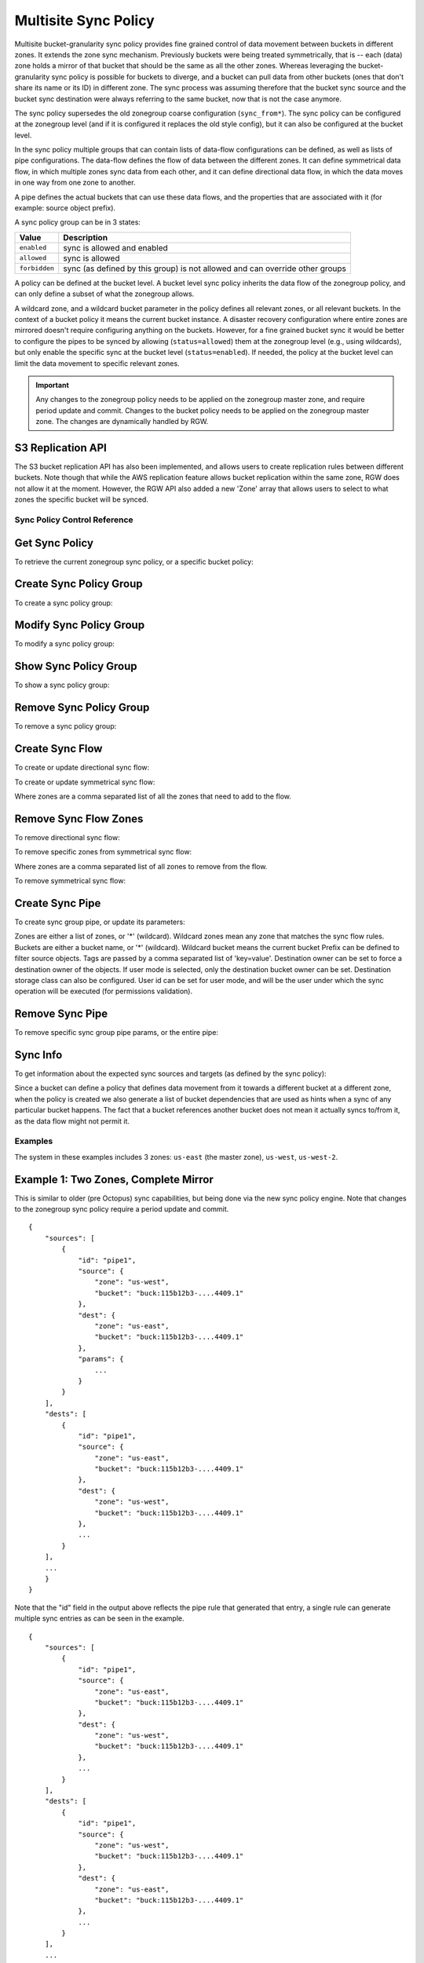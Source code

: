 .. _radosgw-multisite-sync-policy:

=====================
Multisite Sync Policy
=====================

.. versionadded:: Octopus

Multisite bucket-granularity sync policy provides fine grained control of data movement between buckets in different zones. It extends the zone sync mechanism. Previously buckets were being treated symmetrically, that is -- each (data) zone holds a mirror of that bucket that should be the same as all the other zones. Whereas leveraging the bucket-granularity sync policy is possible for buckets to diverge, and a bucket can pull data from other buckets (ones that don't share its name or its ID) in different zone.  The sync process was assuming therefore that the bucket sync source and the bucket sync destination were always referring to the same bucket, now that is not the case anymore.

The sync policy supersedes the old zonegroup coarse configuration (``sync_from*``). The sync policy can be configured at the zonegroup level (and if it is configured it replaces the old style config), but it can also be configured at the bucket level.

In the sync policy multiple groups that can contain lists of data-flow configurations can be defined, as well as lists of pipe configurations. The data-flow defines the flow of data between the different zones. It can define symmetrical data flow, in which multiple zones sync data from each other, and it can define directional data flow, in which the data moves in one way from one zone to another.

A pipe defines the actual buckets that can use these data flows, and the properties that are associated with it (for example: source object prefix).

A sync policy group can be in 3 states:

+----------------------------+----------------------------------------+
|  Value                     | Description                            |
+============================+========================================+
| ``enabled``                | sync is allowed and enabled            |
+----------------------------+----------------------------------------+
| ``allowed``                | sync is allowed                        |
+----------------------------+----------------------------------------+
| ``forbidden``              | sync (as defined by this group) is not |
|                            | allowed and can override other groups  |
+----------------------------+----------------------------------------+

A policy can be defined at the bucket level. A bucket level sync policy inherits the data flow of the zonegroup policy, and can only define a subset of what the zonegroup allows.

A wildcard zone, and a wildcard bucket parameter in the policy defines all relevant zones, or all relevant buckets. In the context of a bucket policy it means the current bucket instance.  A disaster recovery configuration where entire zones are mirrored doesn't require configuring anything on the buckets. However, for a fine grained bucket sync it would be better to configure the pipes to be synced by allowing (``status=allowed``) them at the zonegroup level (e.g., using wildcards), but only enable the specific sync at the bucket level (``status=enabled``). If needed, the policy at the bucket level can limit the data movement to specific relevant zones.

.. important:: Any changes to the zonegroup policy needs to be applied on the
               zonegroup master zone, and require period update and commit. Changes
               to the bucket policy needs to be applied on the zonegroup master
               zone. The changes are dynamically handled by RGW.


S3 Replication API
~~~~~~~~~~~~~~~~~~

The S3 bucket replication API has also been implemented, and allows users to create replication rules between different buckets. Note though that while the AWS replication feature allows bucket replication within the same zone, RGW does not allow it at the moment.  However, the RGW API also added a new 'Zone' array that allows users to select to what zones the specific bucket will be synced.


Sync Policy Control Reference
=============================


Get Sync Policy
~~~~~~~~~~~~~~~

To retrieve the current zonegroup sync policy, or a specific bucket policy:

.. prompt:: bash #

   radosgw-admin sync policy get [--bucket=<bucket>]


Create Sync Policy Group
~~~~~~~~~~~~~~~~~~~~~~~~

To create a sync policy group:

.. prompt:: bash #

   radosgw-admin sync group create [--bucket=<bucket>] \
                                     --group-id=<group-id> \
                                     --status=<enabled | allowed | forbidden>


Modify Sync Policy Group
~~~~~~~~~~~~~~~~~~~~~~~~

To modify a sync policy group:

.. prompt:: bash #

   radosgw-admin sync group modify [--bucket=<bucket>] \
                                     --group-id=<group-id> \
                                     --status=<enabled | allowed | forbidden>


Show Sync Policy Group
~~~~~~~~~~~~~~~~~~~~~~

To show a sync policy group:

.. prompt:: bash #

   radosgw-admin sync group get [--bucket=<bucket>] \
                                  --group-id=<group-id>


Remove Sync Policy Group
~~~~~~~~~~~~~~~~~~~~~~~~

To remove a sync policy group:

.. prompt:: bash #

   radosgw-admin sync group remove [--bucket=<bucket>] \
                                     --group-id=<group-id>


Create Sync Flow
~~~~~~~~~~~~~~~~

To create or update directional sync flow:

.. prompt:: bash #

   radosgw-admin sync group flow create [--bucket=<bucket>] \
                                          --group-id=<group-id> \
                                          --flow-id=<flow-id> \
                                          --flow-type=directional \
                                          --source-zone=<source_zone> \
                                          --dest-zone=<dest_zone>


To create or update symmetrical sync flow:

.. prompt:: bash #

   radosgw-admin sync group flow create [--bucket=<bucket>] \
                                          --group-id=<group-id> \
                                          --flow-id=<flow-id> \
                                          --flow-type=symmetrical \
                                          --zones=<zones>


Where zones are a comma separated list of all the zones that need to add to the flow.


Remove Sync Flow Zones
~~~~~~~~~~~~~~~~~~~~~~

To remove directional sync flow:

.. prompt:: bash #

   radosgw-admin sync group flow remove [--bucket=<bucket>] \
                                          --group-id=<group-id> \
                                          --flow-id=<flow-id> \
                                          --flow-type=directional \
                                          --source-zone=<source_zone> \
                                          --dest-zone=<dest_zone>


To remove specific zones from symmetrical sync flow:

.. prompt:: bash #

   radosgw-admin sync group flow remove [--bucket=<bucket>] \
                                          --group-id=<group-id> \
                                          --flow-id=<flow-id> \
                                          --flow-type=symmetrical \
                                          --zones=<zones>


Where zones are a comma separated list of all zones to remove from the flow.

                                             
To remove symmetrical sync flow:

.. prompt:: bash #

   radosgw-admin sync group flow remove [--bucket=<bucket>] \
                                          --group-id=<group-id> \
                                          --flow-id=<flow-id> \
                                          --flow-type=symmetrical


Create Sync Pipe
~~~~~~~~~~~~~~~~

To create sync group pipe, or update its parameters:


.. prompt:: bash #

   radosgw-admin sync group pipe create [--bucket=<bucket>] \
                                          --group-id=<group-id> \
                                          --pipe-id=<pipe-id> \
                                          --source-zones=<source_zones> \
                                          [--source-bucket=<source_buckets>] \
                                          [--source-bucket-id=<source_bucket_id>] \
                                          --dest-zones=<dest_zones> \
                                          [--dest-bucket=<dest_buckets>] \
                                          [--dest-bucket-id=<dest_bucket_id>] \
                                          [--prefix=<source_prefix>] \
                                          [--prefix-rm] \
                                          [--tags-add=<tags>] \
                                          [--tags-rm=<tags>] \
                                          [--dest-owner=<owner>] \
                                          [--storage-class=<storage_class>] \
                                          [--mode=<system | user>] \
                                          [--uid=<user_id>]


Zones are either a list of zones, or '*' (wildcard). Wildcard zones mean any zone that matches the sync flow rules.
Buckets are either a bucket name, or '*' (wildcard). Wildcard bucket means the current bucket
Prefix can be defined to filter source objects.
Tags are passed by a comma separated list of 'key=value'.
Destination owner can be set to force a destination owner of the objects. If user mode is selected, only the destination bucket owner can be set.
Destination storage class can also be configured.
User id can be set for user mode, and will be the user under which the sync operation will be executed (for permissions validation).


Remove Sync Pipe
~~~~~~~~~~~~~~~~

To remove specific sync group pipe params, or the entire pipe:


.. prompt:: bash #

   radosgw-admin sync group pipe remove [--bucket=<bucket>] \
                                          --group-id=<group-id> \
                                          --pipe-id=<pipe-id> \
                                          [--source-zones=<source_zones>] \
                                          [--source-bucket=<source_buckets>] \
                                          [--source-bucket-id=<source_bucket_id>] \
                                          [--dest-zones=<dest_zones>] \
                                          [--dest-bucket=<dest_buckets>] \
                                          [--dest-bucket-id=<dest_bucket_id>]


Sync Info
~~~~~~~~~

To get information about the expected sync sources and targets (as defined by the sync policy):

.. prompt:: bash #

   radosgw-admin sync info [--bucket=<bucket>] \
                             [--effective-zone-name=<zone>]


Since a bucket can define a policy that defines data movement from it towards a different bucket at a different zone, when the policy is created we also generate a list of bucket dependencies that are used as hints when a sync of any particular bucket happens. The fact that a bucket references another bucket does not mean it actually syncs to/from it, as the data flow might not permit it.  


Examples
========

The system in these examples includes 3 zones: ``us-east`` (the master zone), ``us-west``, ``us-west-2``.

Example 1: Two Zones, Complete Mirror
~~~~~~~~~~~~~~~~~~~~~~~~~~~~~~~~~~~~~

This is similar to older (pre Octopus) sync capabilities, but being done via the new sync policy engine. Note that changes to the zonegroup sync policy require a period update and commit.


.. prompt:: bash [us-east]#

   radosgw-admin sync group create --group-id=group1 --status=allowed
   radosgw-admin sync group flow create --group-id=group1 \
                                                   --flow-id=flow-mirror --flow-type=symmetrical \
                                                   --zones=us-east,us-west
   radosgw-admin sync group pipe create --group-id=group1 \
                                                   --pipe-id=pipe1 --source-zones='*' \
                                                   --source-bucket='*' --dest-zones='*' \
                                                   --dest-bucket='*'
   radosgw-admin sync group modify --group-id=group1 --status=enabled
   radosgw-admin period update --commit
   radosgw-admin sync info --bucket=buck

::

    {
        "sources": [
            {
                "id": "pipe1",
                "source": {
                    "zone": "us-west",
                    "bucket": "buck:115b12b3-....4409.1"
                },
                "dest": {
                    "zone": "us-east",
                    "bucket": "buck:115b12b3-....4409.1"
                },
                "params": {
                    ...
                }
            }
        ],
        "dests": [
            {
                "id": "pipe1",
                "source": {
                    "zone": "us-east",
                    "bucket": "buck:115b12b3-....4409.1"
                },
                "dest": {
                    "zone": "us-west",
                    "bucket": "buck:115b12b3-....4409.1"
                },
                ...
            }
        ],
        ...
        }
    }


Note that the "id" field in the output above reflects the pipe rule
that generated that entry, a single rule can generate multiple sync
entries as can be seen in the example.

.. prompt:: bash [us-west]#

   radosgw-admin sync info --bucket=buck

::

    {
        "sources": [
            {
                "id": "pipe1",
                "source": {
                    "zone": "us-east",
                    "bucket": "buck:115b12b3-....4409.1"
                },
                "dest": {
                    "zone": "us-west",
                    "bucket": "buck:115b12b3-....4409.1"
                },
                ...
            }
        ],
        "dests": [
            {
                "id": "pipe1",
                "source": {
                    "zone": "us-west",
                    "bucket": "buck:115b12b3-....4409.1"
                },
                "dest": {
                    "zone": "us-east",
                    "bucket": "buck:115b12b3-....4409.1"
                },
                ...
            }
        ],
        ...
    }



Example 2: Directional, Entire Zone Backup
~~~~~~~~~~~~~~~~~~~~~~~~~~~~~~~~~~~~~~~~~~

Also similar to older sync capabilities. In here we add a third zone, ``us-west-2`` that will be a replica of ``us-west``, but data will not be replicated back from it.

.. prompt:: bash [us-east]#

   radosgw-admin sync group flow create --group-id=group1 \
                                                   --flow-id=us-west-backup --flow-type=directional \
                                                   --source-zone=us-west --dest-zone=us-west-2
   radosgw-admin period update --commit


Note that ``us-west`` has two destinations:

.. prompt:: bash [us-west]#

   radosgw-admin sync info --bucket=buck

::

    {
        "sources": [
            {
                "id": "pipe1",
                "source": {
                    "zone": "us-east",
                    "bucket": "buck:115b12b3-....4409.1"
                },
                "dest": {
                    "zone": "us-west",
                    "bucket": "buck:115b12b3-....4409.1"
                },
                ...
            }
        ],
        "dests": [
            {
                "id": "pipe1",
                "source": {
                    "zone": "us-west",
                    "bucket": "buck:115b12b3-....4409.1"
                },
                "dest": {
                    "zone": "us-east",
                    "bucket": "buck:115b12b3-....4409.1"
                },
                ...
            },
            {
                "id": "pipe1",
                "source": {
                    "zone": "us-west",
                    "bucket": "buck:115b12b3-....4409.1"
                },
                "dest": {
                    "zone": "us-west-2",
                    "bucket": "buck:115b12b3-....4409.1"
                },
                ...
            }
        ],
        ...
    }


Whereas ``us-west-2`` has only source and no destinations:

.. prompt:: bash [us-west-2]#

   radosgw-admin sync info --bucket=buck

::

    {
        "sources": [
            {
                "id": "pipe1",
                "source": {
                    "zone": "us-west",
                    "bucket": "buck:115b12b3-....4409.1"
                },
                "dest": {
                    "zone": "us-west-2",
                    "bucket": "buck:115b12b3-....4409.1"
                },
                ...
            }
        ],
        "dests": [],
        ...
    }

      
      
Example 3: Mirror a Specific Bucket
~~~~~~~~~~~~~~~~~~~~~~~~~~~~~~~~~~~

Using the same group configuration, but this time switching it to ``allowed`` state, which means that sync is allowed but not enabled.

.. prompt:: bash [us-east]#

   radosgw-admin sync group modify --group-id=group1 --status=allowed
   radosgw-admin period update --commit


And we will create a bucket level policy rule for existing bucket ``buck2``. Note that the bucket needs to exist before being able to set this policy, and admin commands that modify bucket policies need to run on the master zone, however, they do not require period update.  There is no need to change the data flow, as it is inherited from the zonegroup policy. A bucket policy flow will only be a subset of the flow defined in the zonegroup policy. Same goes for pipes, although a bucket policy can enable pipes that are not enabled (albeit not forbidden) at the zonegroup policy.

.. prompt:: bash [us-east]#

   radosgw-admin sync group create --bucket=buck2 \
                                              --group-id=buck2-default --status=enabled
   radosgw-admin sync group pipe create --bucket=buck2 \
                                                   --group-id=buck2-default --pipe-id=pipe1 \
                                                   --source-zones='*' --dest-zones='*'



Example 4: Limit Bucket Sync to Specific Zones
~~~~~~~~~~~~~~~~~~~~~~~~~~~~~~~~~~~~~~~~~~~~~~

This will only sync ``buck3`` to ``us-east`` (from any zone that flow allows to sync into ``us-east``).

.. prompt:: bash [us-east]#

   radosgw-admin sync group create --bucket=buck3 \
                                              --group-id=buck3-default --status=enabled
   radosgw-admin sync group pipe create --bucket=buck3 \
                                                   --group-id=buck3-default --pipe-id=pipe1 \
                                                   --source-zones='*' --dest-zones=us-east



Example 5: Sync From a Different Bucket
~~~~~~~~~~~~~~~~~~~~~~~~~~~~~~~~~~~~~~~

Note that bucket sync only works (currently) across zones and not within the same zone.

Set ``buck4`` to pull data from ``buck5``:

.. prompt:: bash [us-east]#

   radosgw-admin sync group create --bucket=buck4 \
                                              --group-id=buck4-default --status=enabled
   radosgw-admin sync group pipe create --bucket=buck4 \
                                                   --group-id=buck4-default --pipe-id=pipe1 \
                                                   --source-zones='*' --source-bucket=buck5 \
                                                   --dest-zones='*'


can also limit it to specific zones, for example the following will
only sync data originated in ``us-west``:

.. prompt:: bash [us-east]#

   radosgw-admin sync group pipe modify --bucket=buck4 \
                                                   --group-id=buck4-default --pipe-id=pipe1 \
                                                   --source-zones=us-west --source-bucket=buck5 \
                                                   --dest-zones='*'


Checking the sync info for ``buck5`` on ``us-west`` is interesting:

.. prompt:: bash [us-west]#

   radosgw-admin sync info --bucket=buck5

::

    {
        "sources": [],
        "dests": [],
        "hints": {
            "sources": [],
            "dests": [
                "buck4:115b12b3-....14433.2"
            ]
        },
        "resolved-hints-1": {
            "sources": [],
            "dests": [
                {
                    "id": "pipe1",
                    "source": {
                        "zone": "us-west",
                        "bucket": "buck5"
                    },
                    "dest": {
                        "zone": "us-east",
                        "bucket": "buck4:115b12b3-....14433.2"
                    },
                    ...
                },
                {
                    "id": "pipe1",
                    "source": {
                        "zone": "us-west",
                        "bucket": "buck5"
                    },
                    "dest": {
                        "zone": "us-west-2",
                        "bucket": "buck4:115b12b3-....14433.2"
                    },
                    ...
                }
            ]
        },
        "resolved-hints": {
            "sources": [],
            "dests": []
        }
    }


Note that there are resolved hints, which means that the bucket ``buck5`` found about ``buck4`` syncing from it indirectly, and not from its own policy (the policy for ``buck5`` itself is empty).


Example 6: Sync to Different Bucket
~~~~~~~~~~~~~~~~~~~~~~~~~~~~~~~~~~~

The same mechanism can work for configuring data to be synced to (vs. synced from as in the previous example). Note that internally data is still pulled from the source at the destination zone:

Set ``buck6`` to "push" data to ``buck5``:

.. prompt:: bash [us-east]#

   radosgw-admin sync group create --bucket=buck6 \
                                              --group-id=buck6-default --status=enabled
   radosgw-admin sync group pipe create --bucket=buck6 \
                                                   --group-id=buck6-default --pipe-id=pipe1 \
                                                   --source-zones='*' --source-bucket='*' \
                                                   --dest-zones='*' --dest-bucket=buck5


A wildcard bucket name means the current bucket in the context of bucket sync policy.

Combined with the configuration in Example 5, we can now write data to ``buck6`` on ``us-east``, data will sync to ``buck5`` on ``us-west``, and from there it will be distributed to ``buck4`` on ``us-east``, and on ``us-west-2``.

Example 7: Source Filters
~~~~~~~~~~~~~~~~~~~~~~~~~

Sync from ``buck8`` to ``buck9``, but only objects that start with ``foo/``:

.. prompt:: bash [us-east]#

   radosgw-admin sync group create --bucket=buck8 \
                                              --group-id=buck8-default --status=enabled
   radosgw-admin sync group pipe create --bucket=buck8 \
                                                   --group-id=buck8-default --pipe-id=pipe-prefix \
                                                   --prefix=foo/ --source-zones='*' --dest-zones='*' \
                                                   --dest-bucket=buck9


Also sync from ``buck8`` to ``buck9`` any object that has the tags ``color=blue`` or ``color=red``:

.. prompt:: bash [us-east]#

   radosgw-admin sync group pipe create --bucket=buck8 \
                                                   --group-id=buck8-default --pipe-id=pipe-tags \
                                                   --tags-add=color=blue,color=red --source-zones='*' \
                                                   --dest-zones='*' --dest-bucket=buck9


And we can check the expected sync in ``us-east`` (for example):

.. prompt:: bash [us-east]#

   radosgw-admin sync info --bucket=buck8

::

    {
        "sources": [],
        "dests": [
            {
                "id": "pipe-prefix",
                "source": {
                    "zone": "us-east",
                    "bucket": "buck8:115b12b3-....14433.5"
                },
                "dest": {
                    "zone": "us-west",
                    "bucket": "buck9"
                },
                "params": {
                    "source": {
                        "filter": {
                            "prefix": "foo/",
                            "tags": []
                        }
                    },
                    ...
                }
            },
            {
                "id": "pipe-tags",
                "source": {
                    "zone": "us-east",
                    "bucket": "buck8:115b12b3-....14433.5"
                },
                "dest": {
                    "zone": "us-west",
                    "bucket": "buck9"
                },
                "params": {
                    "source": {
                        "filter": {
                            "tags": [
                                {
                                    "key": "color",
                                    "value": "blue"
                                },
                                {
                                    "key": "color",
                                    "value": "red"
                                }
                            ]
                        }
                    },
                    ...
                }
            }
        ],
        ...
    }


Note that there aren't any sources, only two different destinations (one for each configuration). When the sync process happens it will select the relevant rule for each object it syncs.

Prefixes and tags can be combined, in which object will need to have both in order to be synced. The priority param can also be passed, and it can be used to determine when there are multiple different rules that are matched (and have the same source and destination), to determine which of the rules to be used.


Example 8: Destination Params: Storage Class
~~~~~~~~~~~~~~~~~~~~~~~~~~~~~~~~~~~~~~~~~~~~

Storage class of the destination objects can be configured:

.. prompt:: bash [us-east]#

   radosgw-admin sync group create --bucket=buck10 \
                                              --group-id=buck10-default --status=enabled
   radosgw-admin sync group pipe create --bucket=buck10 \
                                                   --group-id=buck10-default \
                                                   --pipe-id=pipe-storage-class \
                                                   --source-zones='*' --dest-zones=us-west-2 \
                                                   --storage-class=CHEAP_AND_SLOW


Example 9: Destination Params: Destination Owner Translation
~~~~~~~~~~~~~~~~~~~~~~~~~~~~~~~~~~~~~~~~~~~~~~~~~~~~~~~~~~~~

Set the destination objects owner as the destination bucket owner.
This requires specifying the uid of the destination bucket:

.. prompt:: bash [us-east]#

   radosgw-admin sync group create --bucket=buck11 \
                                              --group-id=buck11-default --status=enabled
   radosgw-admin sync group pipe create --bucket=buck11 \
                                                   --group-id=buck11-default --pipe-id=pipe-dest-owner \
                                                   --source-zones='*' --dest-zones='*' \
                                                   --dest-bucket=buck12 --dest-owner=joe


Example 10: Destination Params: User Mode
~~~~~~~~~~~~~~~~~~~~~~~~~~~~~~~~~~~~~~~~~

User mode makes sure that the user has permissions to both read the objects, and write to the destination bucket. This requires that the uid of the user (which in its context the operation executes) is specified.

.. prompt:: bash [us-east]#

   radosgw-admin sync group pipe modify --bucket=buck11 \
                                                   --group-id=buck11-default --pipe-id=pipe-dest-owner \
                                                   --mode=user --uid=jenny



